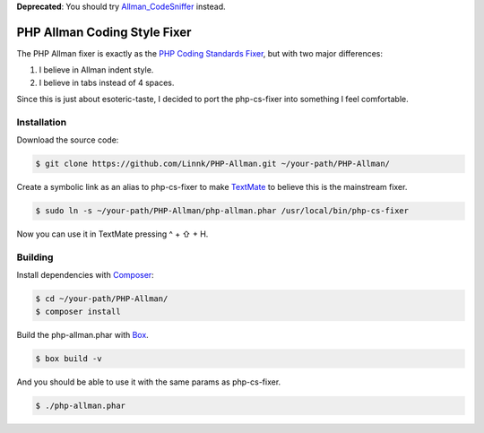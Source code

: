 **Deprecated**: You should try `Allman_CodeSniffer`_ instead.

PHP Allman Coding Style Fixer
=============================

The PHP Allman fixer is exactly as the `PHP Coding Standards Fixer`_, but with
two major differences:

1. I believe in Allman indent style.
2. I believe in tabs instead of 4 spaces.

Since this is just about esoteric-taste, I decided to port the php-cs-fixer
into something I feel comfortable.


Installation
------------

Download the source code:

.. code-block:: bash

	$ git clone https://github.com/Linnk/PHP-Allman.git ~/your-path/PHP-Allman/

Create a symbolic link as an alias to php-cs-fixer to make `TextMate`_ to believe
this is the mainstream fixer.

.. code-block:: bash

	$ sudo ln -s ~/your-path/PHP-Allman/php-allman.phar /usr/local/bin/php-cs-fixer

Now you can use it in TextMate pressing ^ + ⇧ + H.


Building
--------

Install dependencies with `Composer`_:

.. code-block:: bash

	$ cd ~/your-path/PHP-Allman/
	$ composer install

Build the php-allman.phar with `Box`_.

.. code-block:: bash

	$ box build -v

And you should be able to use it with the same params as php-cs-fixer.

.. code-block:: bash

	$ ./php-allman.phar


.. _Allman_CodeSniffer:            https://github.com/Linnk/Allman_CodeSniffer
.. _PHP Coding Standards Fixer:    https://github.com/fabpot/php-cs-fixer
.. _TextMate:                      https://github.com/textmate/textmate
.. _Composer:                      https://getcomposer.org/
.. _Box:                           https://github.com/box-project/box2

